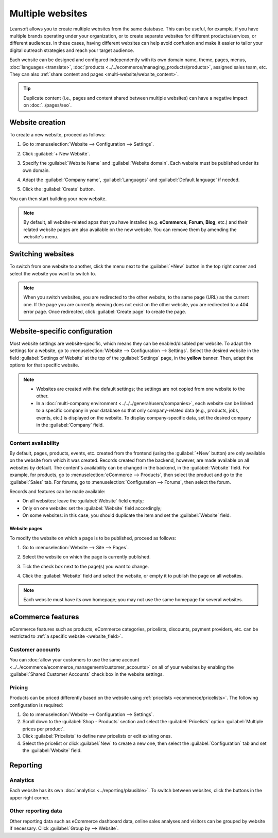 =================
Multiple websites
=================

Leansoft allows you to create multiple websites from the same database. This can be useful, for example,
if you have multiple brands operating under your organization, or to create separate websites for
different products/services, or different audiences. In these cases, having different websites can
help avoid confusion and make it easier to tailor your digital outreach strategies and reach your
target audience.

Each website can be designed and configured independently with its own domain name, theme, pages,
menus, :doc:`languages <translate>`, :doc:`products <../../ecommerce/managing_products/products>`,
assigned sales team, etc. They can also :ref:`share content and pages
<multi-website/website_content>`.

.. tip::
   Duplicate content (i.e., pages and content shared between multiple websites) can have a negative
   impact on :doc:`../pages/seo`.

Website creation
================

To create a new website, proceed as follows:

#. Go to :menuselection:`Website --> Configuration --> Settings`.
#. Click :guilabel:`+ New Website`.

   .. image:: multi_website/create-website.png
      :alt: New website button

#. Specify the :guilabel:`Website Name` and :guilabel:`Website domain`. Each website must be
   published under its own domain.
#. Adapt the :guilabel:`Company name`, :guilabel:`Languages` and :guilabel:`Default language`
   if needed.
#. Click the :guilabel:`Create` button.

You can then start building your new website.

.. note::
   By default, all website-related apps that you have installed (e.g. **eCommerce**,
   **Forum**, **Blog**, etc.) and their related website pages are also available on the
   new website. You can remove them by amending the website's menu.

Switching websites
==================

To switch from one website to another, click the menu next to the :guilabel:`+New` button in the
top right corner and select the website you want to switch to.

.. image:: multi_website/switch-websites.png
   :alt: Website selector

.. note::
   When you switch websites, you are redirected to the other website, to the same page (URL) as the
   current one. If the page you are currently viewing does not exist on the other website, you are
   redirected to a 404 error page. Once redirected, click :guilabel:`Create page` to create the
   page.

   .. image:: multi_website/404-create-page.png
      :alt: Create a page from a 404 error page

Website-specific configuration
==============================

Most website settings are website-specific, which means they can be enabled/disabled per website. To
adapt the settings for a website, go to :menuselection:`Website --> Configuration --> Settings`.
Select the desired website in the field :guilabel:`Settings of Website` at the top of the
:guilabel:`Settings` page, in the **yellow** banner. Then, adapt the options for that specific
website.

.. note::
   - Websites are created with the default settings; the settings are not copied from one website to
     the other.
   - In a :doc:`multi-company environment <../../../general/users/companies>`, each website can be
     linked to a specific company in your database so that only company-related data (e.g.,
     products, jobs, events, etc.) is displayed on the website. To display company-specific data,
     set the desired company in the :guilabel:`Company` field.

.. _multi-website/website_content:

Content availability
--------------------

By default, pages, products, events, etc. created from the frontend (using the
:guilabel:`+New` button) are only available on the website from which it was created. Records
created from the backend, however, are made available on all websites by default. The content's
availability can be changed in the backend, in the :guilabel:`Website` field. For example, for
products, go to :menuselection:`eCommerce --> Products`, then select the product and go to the
:guilabel:`Sales` tab. For forums, go to :menuselection:`Configuration --> Forums`, then select the
forum.

.. image:: multi_website/forum-multi-website.png
   :alt: Website field in Forum form

.. _website_field:

Records and features can be made available:

- On all websites: leave the :guilabel:`Website` field empty;
- Only on one website: set the :guilabel:`Website` field accordingly;
- On some websites: in this case, you should duplicate the item and set the :guilabel:`Website`
  field.

Website pages
~~~~~~~~~~~~~

To modify the website on which a page is to be published, proceed as follows:

#. Go to :menuselection:`Website --> Site --> Pages`.
#. Select the website on which the page is currently published.

   .. image:: multi_website/pages-switch-websites.png
      :alt: Display pages per website

#. Tick the check box next to the page(s) you want to change.
#. Click the :guilabel:`Website` field and select the website, or empty it to publish the page on
   all websites.

.. note::
   Each website must have its own homepage; you may not use the same homepage for several websites.

eCommerce features
==================

eCommerce features such as products, eCommerce categories, pricelists, discounts, payment providers,
etc. can be restricted to :ref:`a specific website <website_field>`.

Customer accounts
-----------------

You can :doc:`allow your customers to use the same account
<../../ecommerce/ecommerce_management/customer_accounts>` on all of your websites by enabling the
:guilabel:`Shared Customer Accounts` check box in the website settings.

Pricing
-------

Products can be priced differently based on the website using :ref:`pricelists
<ecommerce/pricelists>`. The following configuration is required:

#. Go to :menuselection:`Website --> Configuration --> Settings`.
#. Scroll down to the :guilabel:`Shop - Products` section and select the :guilabel:`Pricelists`
   option :guilabel:`Multiple prices per product`.
#. Click :guilabel:`Pricelists` to define new pricelists or edit existing ones.
#. Select the pricelist or click :guilabel:`New` to create a new one, then select the
   :guilabel:`Configuration` tab and set the :guilabel:`Website` field.

Reporting
=========

Analytics
---------

Each website has its own :doc:`analytics <../reporting/plausible>`. To switch between websites,
click the buttons in the upper right corner.

.. image:: multi_website/analytics-switch-websites.png
   :alt: Switch websites in analytics

Other reporting data
--------------------

Other reporting data such as eCommerce dashboard data, online sales analyses and visitors can be
grouped by website if necessary. Click :guilabel:`Group by --> Website`.
